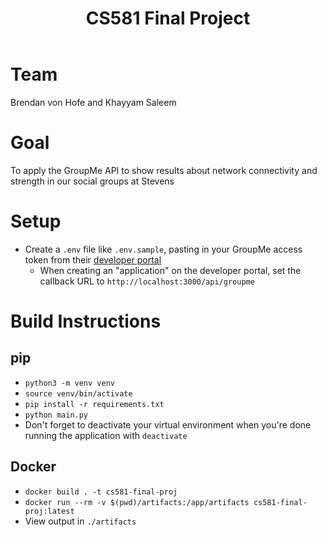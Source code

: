 #+TITLE: CS581 Final Project
#+OPTIONS: date:nil author:nil num:nil
#+STARTUP: noindent showall

* Team
Brendan von Hofe and Khayyam Saleem

* Goal
To apply the GroupMe API to show results about network connectivity and strength in our social groups at Stevens

* Setup
- Create a ~.env~ file like ~.env.sample~, pasting in your GroupMe access token from their [[https://dev.groupme.com/session/new][developer portal]]
  - When creating an "application" on the developer portal, set the callback URL to ~http://localhost:3000/api/groupme~

* Build Instructions
** pip
- ~python3 -m venv venv~
- ~source venv/bin/activate~
- ~pip install -r requirements.txt~
- ~python main.py~
- Don't forget to deactivate your virtual environment when you're done running the application with ~deactivate~
** Docker
- ~docker build . -t cs581-final-proj~
- ~docker run --rm -v $(pwd)/artifacts:/app/artifacts cs581-final-proj:latest~
- View output in ~./artifacts~
